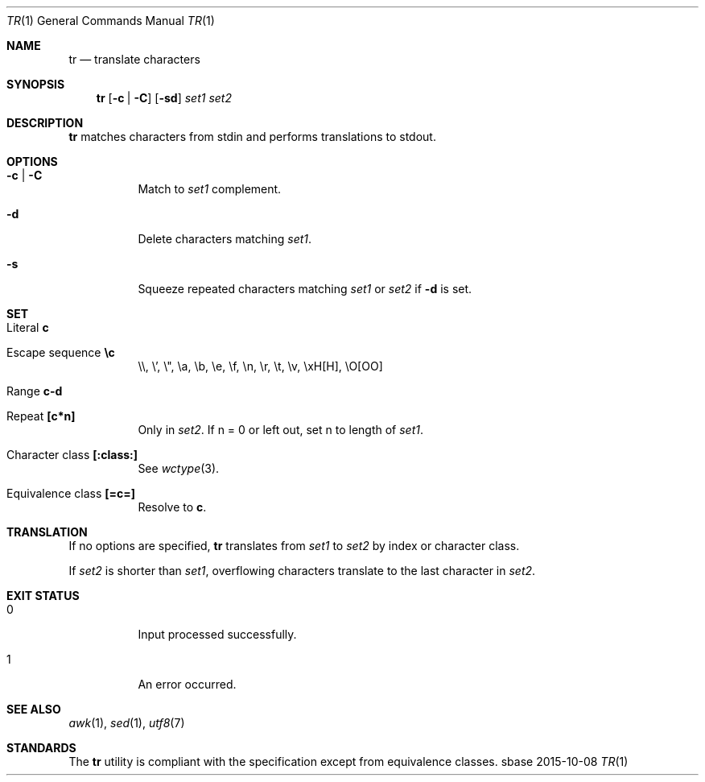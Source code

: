 .Dd 2015-10-08
.Dt TR 1
.Os sbase
.Sh NAME
.Nm tr
.Nd translate characters
.Sh SYNOPSIS
.Nm
.Op Fl c | Fl C
.Op Fl sd
.Ar set1 set2
.Sh DESCRIPTION
.Nm
matches characters from stdin and performs translations to stdout.
.Sh OPTIONS
.Bl -tag -width Ds
.It Fl c | Fl C
Match to
.Ar set1
complement.
.It Fl d
Delete characters matching
.Ar set1 .
.It Fl s
Squeeze repeated characters matching
.Ar set1
or
.Ar set2
if
.Fl d
is set.
.El
.Sh SET
.Bl -tag -width Ds
.It Literal Sy c
.It Escape sequence Sy \ec
\e\e, \e', \e", \ea, \eb, \ee, \ef, \en, \er, \et, \ev, \exH[H], \eO[OO]
.It Range Sy c-d
.It Repeat Sy [c*n]
Only in
.Ar set2 .
If n = 0 or left out, set n to length of
.Ar set1 .
.It Character class Sy [:class:]
See
.Xr wctype 3 .
.It Equivalence class Sy [=c=]
Resolve to
.Sy c .
.El
.Sh TRANSLATION
If no options are specified,
.Nm
translates from
.Ar set1
to
.Ar set2
by index or character class.
.Pp
If
.Ar set2
is shorter than
.Ar set1 ,
overflowing characters translate to the last character in
.Ar set2 .
.Sh EXIT STATUS
.Bl -tag -width Ds
.It 0
Input processed successfully.
.It 1
An error occurred.
.El
.Sh SEE ALSO
.Xr awk 1 ,
.Xr sed 1 ,
.Xr utf8 7
.Sh STANDARDS
The
.Nm
utility is compliant with the
.St -p1003.1-2013
specification except from equivalence classes.
